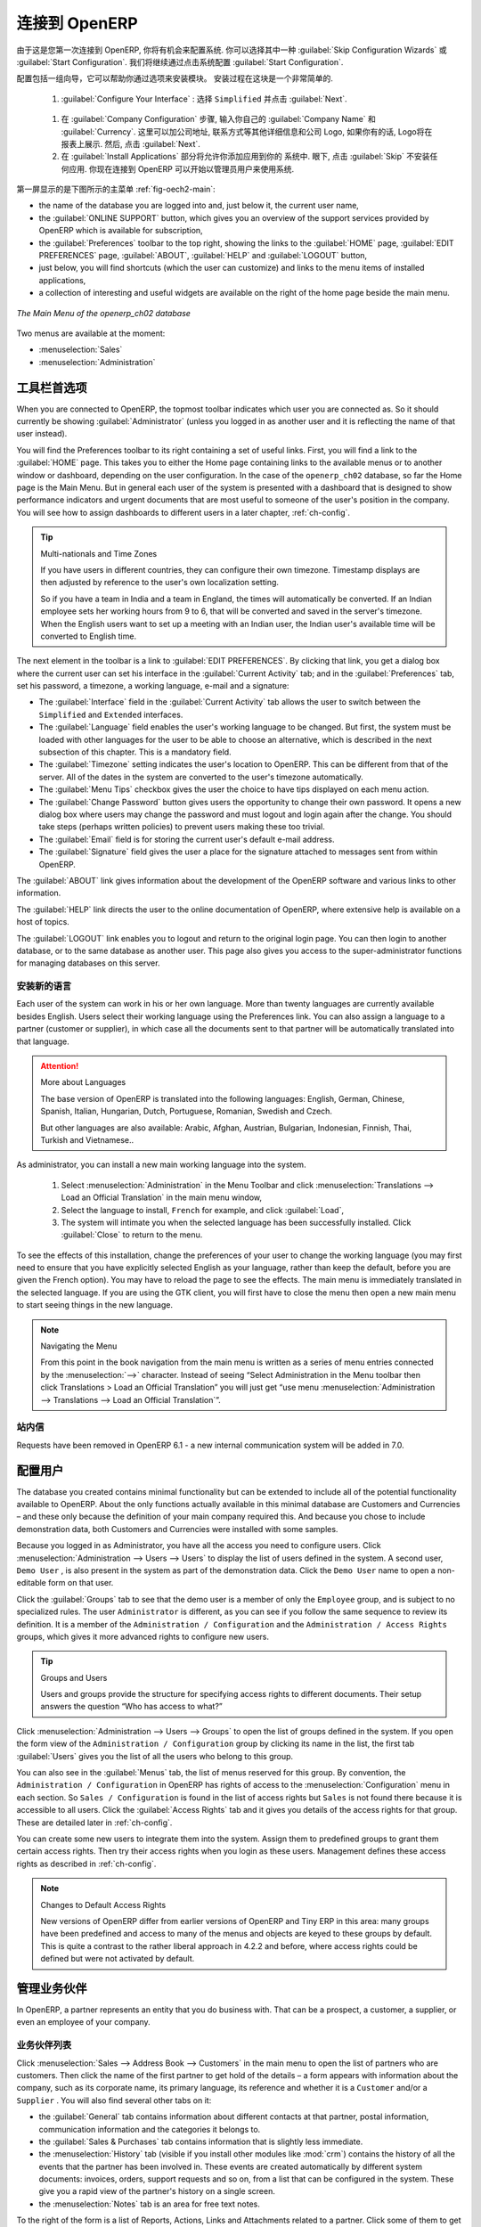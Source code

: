 .. i18n: To Connect to OpenERP
.. i18n: =====================
..

连接到 OpenERP
=====================

.. i18n: Since this is the first time you have connected to OpenERP, you will be given the opportunity
.. i18n: to configure the system. You may choose to either :guilabel:`Skip Configuration Wizards`
.. i18n: or :guilabel:`Start Configuration`. We shall proceed with system configuration by clicking
.. i18n: :guilabel:`Start Configuration`.
..

由于这是您第一次连接到 OpenERP, 你将有机会来配置系统.
你可以选择其中一种 :guilabel:`Skip Configuration Wizards`
或 :guilabel:`Start Configuration`. 我们将继续通过点击系统配置
:guilabel:`Start Configuration`.

.. i18n: Configuration consists of a set of wizards that help you through options for the installed modules.
.. i18n: Hardly anything is installed, so this is a very simple process at the moment.
.. i18n:    
.. i18n:     #.  :guilabel:`Configure Your Interface` : select ``Simplified`` and click :guilabel:`Next`.
..

配置包括一组向导，它可以帮助你通过选项来安装模块。
安装过程在这块是一个非常简单的.
   
    #.  :guilabel:`Configure Your Interface` : 选择 ``Simplified`` 并点击 :guilabel:`Next`.

.. i18n:     #.  At the :guilabel:`Company Configuration` step, you should select your own :guilabel:`Company Name` and 
.. i18n: 	:guilabel:`Currency`. You may add your company address, contact and other details and a logo,
.. i18n: 	if you have one, that appears on reports. Then, click :guilabel:`Next`.
.. i18n: 
.. i18n:     #.  The :guilabel:`Install Applications` section would enable you to add applications to
.. i18n: 	your system. For now, click :guilabel:`Skip` to proceed without installing any applications.
.. i18n: 	You are now connected to OpenERP and can start using the system as an Administrator.
..

    #.  在 :guilabel:`Company Configuration` 步骤, 输入你自己的 :guilabel:`Company Name` 和 
	:guilabel:`Currency`. 这里可以加公司地址, 联系方式等其他详细信息和公司 Logo,
	如果你有的话, Logo将在报表上展示. 然后, 点击 :guilabel:`Next`.

    #.  在 :guilabel:`Install Applications` 部分将允许你添加应用到你的
	系统中. 眼下, 点击 :guilabel:`Skip` 不安装任何应用.
	你现在连接到 OpenERP 可以开始以管理员用户来使用系统.

.. i18n: .. index::
.. i18n:    single:  administrator
..

.. index::
   single:  administrator

.. i18n: Once you are displaying the main menu, you are able to see the following screen items, 
.. i18n: as shown in screenshot :ref:`fig-oech2-main`:
..

第一屏显示的是下图所示的主菜单 :ref:`fig-oech2-main`:

.. i18n: * the name of the database you are logged into and, just below it, the current user name,
.. i18n: 
.. i18n: * the :guilabel:`ONLINE SUPPORT` button, which gives you an overview of the support services provided by OpenERP
.. i18n:   which is available for subscription,
.. i18n: 
.. i18n: * the :guilabel:`Preferences` toolbar to the top right, showing the links to the :guilabel:`HOME` page,
.. i18n:   :guilabel:`EDIT PREFERENCES` page, :guilabel:`ABOUT`, :guilabel:`HELP`
.. i18n:   and :guilabel:`LOGOUT` button,
.. i18n: 
.. i18n: * just below, you will find shortcuts (which the user can customize) and links to the menu items of installed applications,
.. i18n: 
.. i18n: * a collection of interesting and useful widgets are available on the right of the home page beside the main menu.
..

* the name of the database you are logged into and, just below it, the current user name,

* the :guilabel:`ONLINE SUPPORT` button, which gives you an overview of the support services provided by OpenERP
  which is available for subscription,

* the :guilabel:`Preferences` toolbar to the top right, showing the links to the :guilabel:`HOME` page,
  :guilabel:`EDIT PREFERENCES` page, :guilabel:`ABOUT`, :guilabel:`HELP`
  and :guilabel:`LOGOUT` button,

* just below, you will find shortcuts (which the user can customize) and links to the menu items of installed applications,

* a collection of interesting and useful widgets are available on the right of the home page beside the main menu.

.. i18n: .. _fig-oech2-main:
.. i18n: 
.. i18n: .. figure:: images/main_window_openerp_ch02.png
.. i18n:    :scale: 65
.. i18n:    :align: center
.. i18n: 
.. i18n:    *The Main Menu of the openerp_ch02 database*
..

.. _fig-oech2-main:

.. figure:: images/main_window_openerp_ch02.png
   :scale: 65
   :align: center

   *The Main Menu of the openerp_ch02 database*

.. i18n: Two menus are available at the moment:
..

Two menus are available at the moment:

.. i18n: * :menuselection:`Sales`
.. i18n: 
.. i18n: * :menuselection:`Administration`
..

* :menuselection:`Sales`

* :menuselection:`Administration`

.. i18n: .. index::
.. i18n:    single: Preferences
..

.. index::
   single: Preferences

.. i18n: Preferences Toolbar
.. i18n: -------------------
..

工具栏首选项
-------------------

.. i18n: When you are connected to OpenERP, the topmost toolbar indicates which user you are connected as.
.. i18n: So it should currently be showing :guilabel:`Administrator` (unless you logged in as another
.. i18n: user and it is reflecting the name of that user instead).
..

When you are connected to OpenERP, the topmost toolbar indicates which user you are connected as.
So it should currently be showing :guilabel:`Administrator` (unless you logged in as another
user and it is reflecting the name of that user instead).

.. i18n: You will find the Preferences toolbar to its right containing a set of useful links.
.. i18n: First, you will find a link to the :guilabel:`HOME` page. This takes you to either the
.. i18n: Home page containing links to the available menus or to another window or dashboard, depending on the
.. i18n: user configuration. In the case of the \ ``openerp_ch02`` \ database, so far the Home page
.. i18n: is the Main Menu. But in general each user of the
.. i18n: system is presented with a dashboard that is designed to show performance indicators and urgent
.. i18n: documents that are most useful to someone of the user's position in the company. You will see how to
.. i18n: assign dashboards to different users in a later chapter, :ref:`ch-config`.
..

You will find the Preferences toolbar to its right containing a set of useful links.
First, you will find a link to the :guilabel:`HOME` page. This takes you to either the
Home page containing links to the available menus or to another window or dashboard, depending on the
user configuration. In the case of the \ ``openerp_ch02`` \ database, so far the Home page
is the Main Menu. But in general each user of the
system is presented with a dashboard that is designed to show performance indicators and urgent
documents that are most useful to someone of the user's position in the company. You will see how to
assign dashboards to different users in a later chapter, :ref:`ch-config`.

.. i18n: .. index::
.. i18n:    single: timezone
..

.. index::
   single: timezone

.. i18n: .. tip::  Multi-nationals and Time Zones
.. i18n: 
.. i18n: 	If you have users in different countries, they can configure their own timezone. Timestamp displays
.. i18n: 	are then adjusted by reference to the user's own localization setting.
.. i18n: 
.. i18n: 	So if you have a team in India and a team in England, the times will automatically be converted. If
.. i18n: 	an Indian employee sets her working hours from 9 to 6, that will be converted and saved in the
.. i18n: 	server's timezone. When the English users want to set up a meeting with an Indian user, the Indian
.. i18n: 	user's available time will be converted to English time.
..

.. tip::  Multi-nationals and Time Zones

	If you have users in different countries, they can configure their own timezone. Timestamp displays
	are then adjusted by reference to the user's own localization setting.

	So if you have a team in India and a team in England, the times will automatically be converted. If
	an Indian employee sets her working hours from 9 to 6, that will be converted and saved in the
	server's timezone. When the English users want to set up a meeting with an Indian user, the Indian
	user's available time will be converted to English time.

.. i18n: The next element in the toolbar is a link to :guilabel:`EDIT PREFERENCES`. By clicking that link, you
.. i18n: get a dialog box where the current user can set his interface in the :guilabel:`Current Activity` tab;
.. i18n: and in the :guilabel:`Preferences` tab, set his password, a timezone, a working language,
.. i18n: e-mail and a signature:
..

The next element in the toolbar is a link to :guilabel:`EDIT PREFERENCES`. By clicking that link, you
get a dialog box where the current user can set his interface in the :guilabel:`Current Activity` tab;
and in the :guilabel:`Preferences` tab, set his password, a timezone, a working language,
e-mail and a signature:

.. i18n: * The :guilabel:`Interface` field in the :guilabel:`Current Activity` tab allows the user to switch
.. i18n:   between the \ ``Simplified`` \ and \ ``Extended`` \ interfaces.
.. i18n: 
.. i18n: * The :guilabel:`Language` field enables the user's working language to be changed. But first, the
.. i18n:   system must be loaded with other languages for the user to be able to choose an alternative, which
.. i18n:   is described in the next subsection of this chapter. This is a mandatory field.
.. i18n: 
.. i18n: * The :guilabel:`Timezone` setting indicates the user's location to OpenERP. This can be different
.. i18n:   from that of the server. All of the dates in the system are converted to the user's timezone
.. i18n:   automatically.
.. i18n: 
.. i18n: * The :guilabel:`Menu Tips` checkbox gives the user the choice to have tips displayed on each menu action.
.. i18n: 
.. i18n: * The :guilabel:`Change Password` button gives users the opportunity to change their own password.
.. i18n:   It opens a new dialog box where users may change the password and must logout and login again after the change.
.. i18n:   You should take steps (perhaps written policies) to prevent users making these too trivial.
.. i18n: 
.. i18n: * The :guilabel:`Email` field is for storing the current user's default e-mail address.
.. i18n: 
.. i18n: * The :guilabel:`Signature` field gives the user a place for the signature attached to messages sent
.. i18n:   from within OpenERP. 
..

* The :guilabel:`Interface` field in the :guilabel:`Current Activity` tab allows the user to switch
  between the \ ``Simplified`` \ and \ ``Extended`` \ interfaces.

* The :guilabel:`Language` field enables the user's working language to be changed. But first, the
  system must be loaded with other languages for the user to be able to choose an alternative, which
  is described in the next subsection of this chapter. This is a mandatory field.

* The :guilabel:`Timezone` setting indicates the user's location to OpenERP. This can be different
  from that of the server. All of the dates in the system are converted to the user's timezone
  automatically.

* The :guilabel:`Menu Tips` checkbox gives the user the choice to have tips displayed on each menu action.

* The :guilabel:`Change Password` button gives users the opportunity to change their own password.
  It opens a new dialog box where users may change the password and must logout and login again after the change.
  You should take steps (perhaps written policies) to prevent users making these too trivial.

* The :guilabel:`Email` field is for storing the current user's default e-mail address.

* The :guilabel:`Signature` field gives the user a place for the signature attached to messages sent
  from within OpenERP. 

.. i18n: The :guilabel:`ABOUT` link gives information about the development of the OpenERP software and 
.. i18n: various links to other information.
..

The :guilabel:`ABOUT` link gives information about the development of the OpenERP software and 
various links to other information.

.. i18n: The :guilabel:`HELP` link directs the user to the online documentation of OpenERP, where extensive help is available on a host of topics.
..

The :guilabel:`HELP` link directs the user to the online documentation of OpenERP, where extensive help is available on a host of topics.

.. i18n: The :guilabel:`LOGOUT` link enables you to logout and return to the original login page. You can
.. i18n: then login to another database, or to the same database as another user. This page also gives you
.. i18n: access to the super-administrator functions for managing databases on this server.
..

The :guilabel:`LOGOUT` link enables you to logout and return to the original login page. You can
then login to another database, or to the same database as another user. This page also gives you
access to the super-administrator functions for managing databases on this server.

.. i18n: .. index::
.. i18n:    single: installation; language
..

.. index::
   single: installation; language

.. i18n: Installing a New Language
.. i18n: ^^^^^^^^^^^^^^^^^^^^^^^^^
..

安装新的语言
^^^^^^^^^^^^^^^^^^^^^^^^^

.. i18n: Each user of the system can work in his or her own language. More than twenty languages are
.. i18n: currently available besides English. Users select their working language using the Preferences link.
.. i18n: You can also assign a language to a partner (customer or supplier), in which case all the documents
.. i18n: sent to that partner will be automatically translated into that language.
..

Each user of the system can work in his or her own language. More than twenty languages are
currently available besides English. Users select their working language using the Preferences link.
You can also assign a language to a partner (customer or supplier), in which case all the documents
sent to that partner will be automatically translated into that language.

.. i18n: .. attention:: More about Languages
.. i18n: 
.. i18n: 	The base version of OpenERP is translated into the following languages: English, German, Chinese,
.. i18n: 	Spanish, Italian, Hungarian, Dutch, Portuguese, Romanian, Swedish and Czech.
.. i18n: 
.. i18n: 	But other languages are also available: Arabic, Afghan,
.. i18n: 	Austrian, Bulgarian, Indonesian, Finnish, Thai, Turkish and Vietnamese..
..

.. attention:: More about Languages

	The base version of OpenERP is translated into the following languages: English, German, Chinese,
	Spanish, Italian, Hungarian, Dutch, Portuguese, Romanian, Swedish and Czech.

	But other languages are also available: Arabic, Afghan,
	Austrian, Bulgarian, Indonesian, Finnish, Thai, Turkish and Vietnamese..

.. i18n: As administrator, you can install a new main working language into the system.
..

As administrator, you can install a new main working language into the system.

.. i18n: 	#. Select :menuselection:`Administration` in the Menu Toolbar and click
.. i18n: 	   :menuselection:`Translations --> Load an Official Translation` in the main menu window,
.. i18n: 
.. i18n: 	#. Select the language to install, \ ``French``\  for example, and click :guilabel:`Load`,
.. i18n: 
.. i18n: 	#. The system will intimate you when the selected language has been successfully installed.
.. i18n: 	   Click :guilabel:`Close` to return to the menu.
..

	#. Select :menuselection:`Administration` in the Menu Toolbar and click
	   :menuselection:`Translations --> Load an Official Translation` in the main menu window,

	#. Select the language to install, \ ``French``\  for example, and click :guilabel:`Load`,

	#. The system will intimate you when the selected language has been successfully installed.
	   Click :guilabel:`Close` to return to the menu.

.. i18n: To see the effects of this installation, change the preferences of your user to change the working
.. i18n: language (you may first need to ensure that you have explicitly selected English as your language,
.. i18n: rather than keep the default, before you are given the French option). 
.. i18n: You may have to reload the page to see the effects. The main menu is immediately translated in
.. i18n: the selected language. If you are using the GTK
.. i18n: client, you will first have to close the menu then open a new main menu to start seeing things in the
.. i18n: new language.
..

To see the effects of this installation, change the preferences of your user to change the working
language (you may first need to ensure that you have explicitly selected English as your language,
rather than keep the default, before you are given the French option). 
You may have to reload the page to see the effects. The main menu is immediately translated in
the selected language. If you are using the GTK
client, you will first have to close the menu then open a new main menu to start seeing things in the
new language.

.. i18n: .. note:: Navigating the Menu
.. i18n: 
.. i18n:    From this point in the book navigation from the main menu is written as a series of menu entries
.. i18n:    connected by the :menuselection:`-->` character. Instead of seeing “Select Administration in
.. i18n:    the Menu toolbar then click Translations > Load an Official Translation” you will just get “use menu
.. i18n:    :menuselection:`Administration --> Translations --> Load an Official Translation`”.
..

.. note:: Navigating the Menu

   From this point in the book navigation from the main menu is written as a series of menu entries
   connected by the :menuselection:`-->` character. Instead of seeing “Select Administration in
   the Menu toolbar then click Translations > Load an Official Translation” you will just get “use menu
   :menuselection:`Administration --> Translations --> Load an Official Translation`”.

.. i18n: .. index:: requests
..

.. index:: requests

.. i18n: Requests
.. i18n: ^^^^^^^^
..

站内信
^^^^^^^^

.. i18n: Requests have been removed in OpenERP 6.1 - a new internal communication system will be added in 7.0.
..

Requests have been removed in OpenERP 6.1 - a new internal communication system will be added in 7.0.

.. i18n: .. index::
.. i18n:    single: user; configuration
..

.. index::
   single: user; configuration

.. i18n: Configuring Users
.. i18n: -----------------
..

配置用户
-----------------

.. i18n: The database you created contains minimal functionality but can be extended to include all of the
.. i18n: potential functionality available to OpenERP. About the only functions actually available in this
.. i18n: minimal database are Customers and Currencies – and these only because the definition of your main
.. i18n: company required this. And because you chose to include demonstration data, both Customers and
.. i18n: Currencies were installed with some samples.
..

The database you created contains minimal functionality but can be extended to include all of the
potential functionality available to OpenERP. About the only functions actually available in this
minimal database are Customers and Currencies – and these only because the definition of your main
company required this. And because you chose to include demonstration data, both Customers and
Currencies were installed with some samples.

.. i18n: .. index::
.. i18n:    single: administrator
..

.. index::
   single: administrator

.. i18n: Because you logged in as Administrator, you have all the access you need to configure users. Click
.. i18n: :menuselection:`Administration --> Users --> Users` to display the list of users defined in the
.. i18n: system. A second user, \ ``Demo User`` \, is also present in the system as part of the
.. i18n: demonstration data. Click the \ ``Demo User`` \ name to open a non-editable form on that user.
..

Because you logged in as Administrator, you have all the access you need to configure users. Click
:menuselection:`Administration --> Users --> Users` to display the list of users defined in the
system. A second user, \ ``Demo User`` \, is also present in the system as part of the
demonstration data. Click the \ ``Demo User`` \ name to open a non-editable form on that user.

.. i18n: Click the :guilabel:`Groups`  tab to see that the demo user is a member of only the ``Employee`` group,
.. i18n: and is subject to no specialized rules.
.. i18n: The user \ ``Administrator`` \ is different, as you can see if you
.. i18n: follow the same sequence to review its definition. It is a member of the \ ``Administration / Configuration`` \
.. i18n: and the \ ``Administration / Access Rights`` \ groups,
.. i18n: which gives it more advanced rights to configure new users.
..

Click the :guilabel:`Groups`  tab to see that the demo user is a member of only the ``Employee`` group,
and is subject to no specialized rules.
The user \ ``Administrator`` \ is different, as you can see if you
follow the same sequence to review its definition. It is a member of the \ ``Administration / Configuration`` \
and the \ ``Administration / Access Rights`` \ groups,
which gives it more advanced rights to configure new users.

.. i18n: .. index:: 
.. i18n:    single: user; access
.. i18n:    single: user; role
.. i18n:    single: user; group
..

.. index:: 
   single: user; access
   single: user; role
   single: user; group

.. i18n: .. tip::  Groups and Users
.. i18n: 
.. i18n: 	Users and groups provide the structure for specifying access rights to different documents. Their
.. i18n: 	setup answers the question “Who has access to what?”
..

.. tip::  Groups and Users

	Users and groups provide the structure for specifying access rights to different documents. Their
	setup answers the question “Who has access to what?”

.. i18n: Click :menuselection:`Administration --> Users --> Groups` to open the list of
.. i18n: groups defined in the system. If you open the form view of the \ ``Administration / Configuration`` \
.. i18n: group by clicking its name in the list, the first tab :guilabel:`Users` gives you the list of
.. i18n: all the users who belong to this group.
..

Click :menuselection:`Administration --> Users --> Groups` to open the list of
groups defined in the system. If you open the form view of the \ ``Administration / Configuration`` \
group by clicking its name in the list, the first tab :guilabel:`Users` gives you the list of
all the users who belong to this group.

.. i18n: You can also see in the :guilabel:`Menus` tab, the list of menus reserved for this group. By convention,
.. i18n: the \ ``Administration / Configuration`` \ in OpenERP has rights of access to
.. i18n: the :menuselection:`Configuration` menu in each section. So \ ``Sales / Configuration`` \ is
.. i18n: found in the list of access rights but \ ``Sales`` \ is not found there because it is accessible
.. i18n: to all users. Click the :guilabel:`Access Rights` tab and it gives you details of the access rights
.. i18n: for that group. These are detailed later in :ref:`ch-config`. 
..

You can also see in the :guilabel:`Menus` tab, the list of menus reserved for this group. By convention,
the \ ``Administration / Configuration`` \ in OpenERP has rights of access to
the :menuselection:`Configuration` menu in each section. So \ ``Sales / Configuration`` \ is
found in the list of access rights but \ ``Sales`` \ is not found there because it is accessible
to all users. Click the :guilabel:`Access Rights` tab and it gives you details of the access rights
for that group. These are detailed later in :ref:`ch-config`. 

.. i18n: You can create some new users to integrate them into the system. Assign them to predefined groups to
.. i18n: grant them certain access rights. Then try their access rights when you login as these users.
.. i18n: Management defines these access rights as described in :ref:`ch-config`.
..

You can create some new users to integrate them into the system. Assign them to predefined groups to
grant them certain access rights. Then try their access rights when you login as these users.
Management defines these access rights as described in :ref:`ch-config`.

.. i18n: .. note::  Changes to Default Access Rights
.. i18n: 
.. i18n: 	New versions of OpenERP differ from earlier versions of OpenERP and Tiny ERP in this area:
.. i18n: 	many groups have been predefined and access to many of the menus and objects are keyed to these
.. i18n: 	groups by default.
.. i18n: 	This is quite a contrast to the rather liberal approach in 4.2.2 and before, where access rights
.. i18n: 	could be defined but were not activated by default.
..

.. note::  Changes to Default Access Rights

	New versions of OpenERP differ from earlier versions of OpenERP and Tiny ERP in this area:
	many groups have been predefined and access to many of the menus and objects are keyed to these
	groups by default.
	This is quite a contrast to the rather liberal approach in 4.2.2 and before, where access rights
	could be defined but were not activated by default.

.. i18n: .. index::
.. i18n:    single: partner; managing
..

.. index::
   single: partner; managing

.. i18n: Managing Partners
.. i18n: -----------------
..

管理业务伙伴
-----------------

.. i18n: In OpenERP, a partner represents an entity that you do business with. That can be a prospect, a
.. i18n: customer, a supplier, or even an employee of your company.
..

In OpenERP, a partner represents an entity that you do business with. That can be a prospect, a
customer, a supplier, or even an employee of your company.

.. i18n: List of Partners
.. i18n: ^^^^^^^^^^^^^^^^
..

业务伙伴列表
^^^^^^^^^^^^^^^^

.. i18n: Click :menuselection:`Sales --> Address Book --> Customers` in the main menu to open the list of partners who are customers. Then click the name of the first partner to get hold of the details – a form appears with 
.. i18n: information about the company, such as its corporate name, its primary language, its reference and whether it is a
.. i18n: \ ``Customer`` \ and/or a \ ``Supplier`` \. You will also find several other tabs on it:
..

Click :menuselection:`Sales --> Address Book --> Customers` in the main menu to open the list of partners who are customers. Then click the name of the first partner to get hold of the details – a form appears with 
information about the company, such as its corporate name, its primary language, its reference and whether it is a
\ ``Customer`` \ and/or a \ ``Supplier`` \. You will also find several other tabs on it:

.. i18n: * the :guilabel:`General` tab contains information about different contacts at that partner, postal information,
.. i18n:   communication information and the categories it belongs to.
.. i18n: 
.. i18n: * the :guilabel:`Sales & Purchases` tab contains information that is slightly less immediate.
.. i18n: 
.. i18n: * the :menuselection:`History` tab (visible if you install other modules like :mod:`crm`)
.. i18n:   contains the history of all the events that the partner has
.. i18n:   been involved in. These events are created automatically by different system documents: invoices,
.. i18n:   orders, support requests and so on, from a list that can be configured in the system. 
.. i18n:   These give you a rapid view of the partner's history on a single
.. i18n:   screen.
.. i18n: 
.. i18n: * the :menuselection:`Notes` tab is an area for free text notes.
..

* the :guilabel:`General` tab contains information about different contacts at that partner, postal information,
  communication information and the categories it belongs to.

* the :guilabel:`Sales & Purchases` tab contains information that is slightly less immediate.

* the :menuselection:`History` tab (visible if you install other modules like :mod:`crm`)
  contains the history of all the events that the partner has
  been involved in. These events are created automatically by different system documents: invoices,
  orders, support requests and so on, from a list that can be configured in the system. 
  These give you a rapid view of the partner's history on a single
  screen.

* the :menuselection:`Notes` tab is an area for free text notes.

.. i18n: To the right of the form is a list of Reports, Actions, Links and Attachments related to a partner. Click some of 
.. i18n: them to get a feel for their use.
..

To the right of the form is a list of Reports, Actions, Links and Attachments related to a partner. Click some of 
them to get a feel for their use.

.. i18n: .. figure:: images/partner.png
.. i18n:    :align: center
.. i18n:    :scale: 80
.. i18n: 
.. i18n:    *Partner form*
..

.. figure:: images/partner.png
   :align: center
   :scale: 80

   *Partner form*

.. i18n: .. index::
.. i18n:    single: partner; category
..

.. index::
   single: partner; category

.. i18n: .. tip::  Partner Categories
.. i18n: 
.. i18n: 	Partner Categories enable you to segment different partners according to their relation with you
.. i18n: 	(client, prospect, supplier, and so on). A partner can belong to several categories – for example
.. i18n: 	it may be both a customer and supplier at the same time.
.. i18n: 	
.. i18n: 	But there are also Customer and Supplier checkboxes on the partner form, which are different.
.. i18n: 	These checkboxes are designed to enable OpenERP to quickly select what should appear on some of the
.. i18n: 	system drop-down selection boxes. They, too, need to be set correctly.
..

.. tip::  Partner Categories

	Partner Categories enable you to segment different partners according to their relation with you
	(client, prospect, supplier, and so on). A partner can belong to several categories – for example
	it may be both a customer and supplier at the same time.
	
	But there are also Customer and Supplier checkboxes on the partner form, which are different.
	These checkboxes are designed to enable OpenERP to quickly select what should appear on some of the
	system drop-down selection boxes. They, too, need to be set correctly.

.. i18n: Partner Categories
.. i18n: ^^^^^^^^^^^^^^^^^^
..

业务伙伴分类
^^^^^^^^^^^^^^^^^^

.. i18n: You can list your partners by category using the menu :menuselection:`Sales --> Configuration -->
.. i18n: Address Book --> Partners Categories`. Click a category to obtain a list of partners in that category.
..

You can list your partners by category using the menu :menuselection:`Sales --> Configuration -->
Address Book --> Partners Categories`. Click a category to obtain a list of partners in that category.

.. i18n: .. figure:: images/main_window_partner_menu_config.png
.. i18n:    :scale: 75
.. i18n:    :align: center
.. i18n: 
.. i18n:    *Categories of partner*
..

.. figure:: images/main_window_partner_menu_config.png
   :scale: 75
   :align: center

   *Categories of partner*

.. i18n: The administrator can define new categories. So you will create a new category and link it to a
.. i18n: partner:
..

The administrator can define new categories. So you will create a new category and link it to a
partner:

.. i18n: 	#. Use :menuselection:`Sales --> Configuration --> Address Book --> Partners Categories`
.. i18n: 	   to reach the list of categories in a list view.
.. i18n: 
.. i18n: 	#. Click :guilabel:`New` to open an empty form for creating a new category
.. i18n: 
.. i18n: 	#. Enter \ ``My Prospects``\  in the field :guilabel:`Category Name`. Then click on the
.. i18n: 	   :guilabel:`Search` icon to the right of the :guilabel:`Parent Category` field and select 
.. i18n: 	   \ ``Prospect``\  in the list that appears.
.. i18n: 
.. i18n: 	#. Then save your new category using the :guilabel:`Save` button.
..

	#. Use :menuselection:`Sales --> Configuration --> Address Book --> Partners Categories`
	   to reach the list of categories in a list view.

	#. Click :guilabel:`New` to open an empty form for creating a new category

	#. Enter \ ``My Prospects``\  in the field :guilabel:`Category Name`. Then click on the
	   :guilabel:`Search` icon to the right of the :guilabel:`Parent Category` field and select 
	   \ ``Prospect``\  in the list that appears.

	#. Then save your new category using the :guilabel:`Save` button.

.. i18n: You may add exiting partners to this new category using the :guilabel:`Add` button in the
.. i18n: :guilabel:`Partners` section.
..

You may add exiting partners to this new category using the :guilabel:`Add` button in the
:guilabel:`Partners` section.

.. i18n: .. tip:: Required Fields
.. i18n: 
.. i18n: 	Fields colored blue are required. If you try to save the form while any of these fields are empty,
.. i18n: 	the field turns red to indicate that there is a problem. It is impossible to save the form until
.. i18n: 	you have completed every required field.
..

.. tip:: Required Fields

	Fields colored blue are required. If you try to save the form while any of these fields are empty,
	the field turns red to indicate that there is a problem. It is impossible to save the form until
	you have completed every required field.

.. i18n: You can review your new category structure using the list view. 
.. i18n: You should see the new structure of \ ``Prospects / My Prospects``\   there.
..

You can review your new category structure using the list view. 
You should see the new structure of \ ``Prospects / My Prospects``\   there.

.. i18n: .. figure:: images/main_window_partner_tab.png
.. i18n:    :scale: 75
.. i18n:    :align: center
.. i18n: 
.. i18n:    *Creating a new partner category*
..

.. figure:: images/main_window_partner_tab.png
   :scale: 75
   :align: center

   *Creating a new partner category*

.. i18n: To create a new partner and link it to this new category, open a new partner form to modify it.
..

To create a new partner and link it to this new category, open a new partner form to modify it.

.. i18n: 	#. Type \ ``New Partner``\  into the :guilabel:`Name` field.
.. i18n: 
.. i18n: 	#. In the :guilabel:`General` tab, click the :guilabel:`Add` button under the
.. i18n: 	   :guilabel:`Categories` section and select your
.. i18n: 	   new category from the list that appears: \ ``Prospect / My Prospects`` \.
.. i18n: 
.. i18n: 	#. Then save your partner by clicking :guilabel:`Save`. The partner now belongs in the category 
.. i18n: 	   \ ``Prospect / My Prospects`` \.
.. i18n: 
.. i18n: 	#. Monitor your modification in the menu :menuselection:`Sales --> Configuration --> Address Book -->
.. i18n: 	   Partners Categories`. Select the category :guilabel:`Prospect / My Prospects`. The list of partners opens
.. i18n: 	   and you will find your new partner there in that list.
..

	#. Type \ ``New Partner``\  into the :guilabel:`Name` field.

	#. In the :guilabel:`General` tab, click the :guilabel:`Add` button under the
	   :guilabel:`Categories` section and select your
	   new category from the list that appears: \ ``Prospect / My Prospects`` \.

	#. Then save your partner by clicking :guilabel:`Save`. The partner now belongs in the category 
	   \ ``Prospect / My Prospects`` \.

	#. Monitor your modification in the menu :menuselection:`Sales --> Configuration --> Address Book -->
	   Partners Categories`. Select the category :guilabel:`Prospect / My Prospects`. The list of partners opens
	   and you will find your new partner there in that list.

.. i18n: .. tip:: Searching for Documents
.. i18n: 
.. i18n: 	If you need to search through a long list of partners, it is best to use the available search
.. i18n: 	criteria rather than scroll through the whole partner list. It is a habit that will save you a lot of
.. i18n: 	time in the long run as you search for all kinds of documents.
..

.. tip:: Searching for Documents

	If you need to search through a long list of partners, it is best to use the available search
	criteria rather than scroll through the whole partner list. It is a habit that will save you a lot of
	time in the long run as you search for all kinds of documents.

.. i18n: .. note::  Example Categories of Partners
.. i18n: 
.. i18n: 	A partner can be assigned to several categories. These enable you to create alternative
.. i18n: 	classifications as necessary, usually in a hierarchical form.
.. i18n: 
.. i18n: 	Here are some structures that are often used:
.. i18n: 
.. i18n: 	* geographical locations,
.. i18n: 
.. i18n: 	* interest in certain product lines,
.. i18n: 
.. i18n: 	* subscriptions to newsletters,
.. i18n: 
.. i18n: 	* type of industry.
..

.. note::  Example Categories of Partners

	A partner can be assigned to several categories. These enable you to create alternative
	classifications as necessary, usually in a hierarchical form.

	Here are some structures that are often used:

	* geographical locations,

	* interest in certain product lines,

	* subscriptions to newsletters,

	* type of industry.

.. i18n: .. Copyright © Open Object Press. All rights reserved.
..

.. Copyright © Open Object Press. All rights reserved.

.. i18n: .. You may take electronic copy of this publication and distribute it if you don't
.. i18n: .. change the content. You can also print a copy to be read by yourself only.
..

.. You may take electronic copy of this publication and distribute it if you don't
.. change the content. You can also print a copy to be read by yourself only.

.. i18n: .. We have contracts with different publishers in different countries to sell and
.. i18n: .. distribute paper or electronic based versions of this book (translated or not)
.. i18n: .. in bookstores. This helps to distribute and promote the OpenERP product. It
.. i18n: .. also helps us to create incentives to pay contributors and authors using author
.. i18n: .. rights of these sales.
..

.. We have contracts with different publishers in different countries to sell and
.. distribute paper or electronic based versions of this book (translated or not)
.. in bookstores. This helps to distribute and promote the OpenERP product. It
.. also helps us to create incentives to pay contributors and authors using author
.. rights of these sales.

.. i18n: .. Due to this, grants to translate, modify or sell this book are strictly
.. i18n: .. forbidden, unless Tiny SPRL (representing Open Object Press) gives you a
.. i18n: .. written authorisation for this.
..

.. Due to this, grants to translate, modify or sell this book are strictly
.. forbidden, unless Tiny SPRL (representing Open Object Press) gives you a
.. written authorisation for this.

.. i18n: .. Many of the designations used by manufacturers and suppliers to distinguish their
.. i18n: .. products are claimed as trademarks. Where those designations appear in this book,
.. i18n: .. and Open Object Press was aware of a trademark claim, the designations have been
.. i18n: .. printed in initial capitals.
..

.. Many of the designations used by manufacturers and suppliers to distinguish their
.. products are claimed as trademarks. Where those designations appear in this book,
.. and Open Object Press was aware of a trademark claim, the designations have been
.. printed in initial capitals.

.. i18n: .. While every precaution has been taken in the preparation of this book, the publisher
.. i18n: .. and the authors assume no responsibility for errors or omissions, or for damages
.. i18n: .. resulting from the use of the information contained herein.
..

.. While every precaution has been taken in the preparation of this book, the publisher
.. and the authors assume no responsibility for errors or omissions, or for damages
.. resulting from the use of the information contained herein.

.. i18n: .. Published by Open Object Press, Grand Rosière, Belgium
..

.. Published by Open Object Press, Grand Rosière, Belgium
